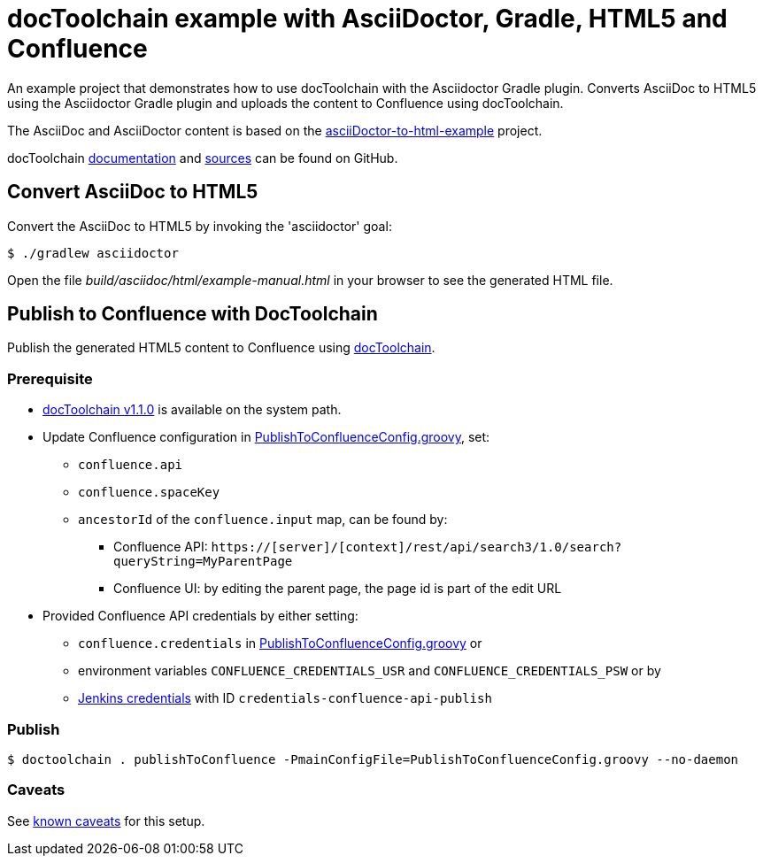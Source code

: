 = docToolchain example with AsciiDoctor, Gradle, HTML5 and Confluence

An example project that demonstrates how to use docToolchain with the Asciidoctor Gradle plugin.
Converts AsciiDoc to HTML5 using the Asciidoctor Gradle plugin and uploads the content to Confluence using docToolchain.

The AsciiDoc and AsciiDoctor content is based on the https://github.com/asciidoctor/asciidoctor-gradle-examples/tree/master/asciidoc-to-html-example[asciiDoctor-to-html-example] project.

docToolchain https://doctoolchain.github.io/docToolchain/[documentation] and https://github.com/docToolchain/docToolchain[sources] can be found on GitHub.

== Convert AsciiDoc to HTML5

Convert the AsciiDoc to HTML5 by invoking the 'asciidoctor' goal:

  $ ./gradlew asciidoctor

Open the file _build/asciidoc/html/example-manual.html_  in your browser to see the generated HTML file.


== Publish to Confluence with DocToolchain

Publish the generated HTML5 content to Confluence using https://doctoolchain.github.io/docToolchain[docToolchain].

=== Prerequisite
* https://github.com/docToolchain/docToolchain/releases[docToolchain v1.1.0] is available on the system path.
* Update Confluence configuration in link:PublishToConfluenceConfig.groovy[PublishToConfluenceConfig.groovy], set:
** `confluence.api`
** `confluence.spaceKey`
** `ancestorId` of the `confluence.input` map, can be found by:
*** Confluence API: `https://[server]/[context]/rest/api/search3/1.0/search?queryString=MyParentPage`
*** Confluence UI: by editing the parent page, the page id is part of the edit URL
* Provided Confluence API credentials by either setting:
** `confluence.credentials` in link:PublishToConfluenceConfig.groovy[PublishToConfluenceConfig.groovy] or
** environment variables `CONFLUENCE_CREDENTIALS_USR` and `CONFLUENCE_CREDENTIALS_PSW` or by
** https://jenkins.io/doc/book/pipeline/jenkinsfile/#usernames-and-passwords[Jenkins credentials] with ID `credentials-confluence-api-publish`

=== Publish

  $ doctoolchain . publishToConfluence -PmainConfigFile=PublishToConfluenceConfig.groovy --no-daemon

=== Caveats

See link:README_Caveats.adoc[known caveats] for this setup.